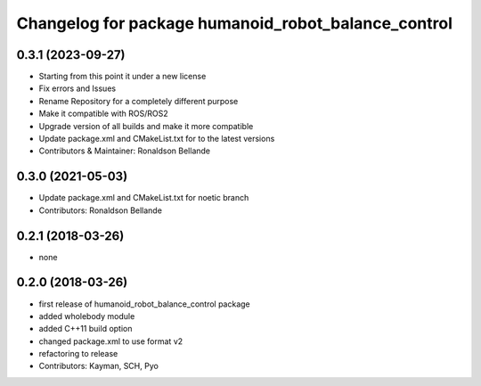 ^^^^^^^^^^^^^^^^^^^^^^^^^^^^^^^^^^^^^^^^^
Changelog for package humanoid_robot_balance_control
^^^^^^^^^^^^^^^^^^^^^^^^^^^^^^^^^^^^^^^^^

0.3.1 (2023-09-27)
------------------
* Starting from this point it under a new license
* Fix errors and Issues
* Rename Repository for a completely different purpose
* Make it compatible with ROS/ROS2
* Upgrade version of all builds and make it more compatible
* Update package.xml and CMakeList.txt for to the latest versions
* Contributors & Maintainer: Ronaldson Bellande


0.3.0 (2021-05-03)
------------------
* Update package.xml and CMakeList.txt for noetic branch
* Contributors: Ronaldson Bellande

0.2.1 (2018-03-26)
------------------
* none

0.2.0 (2018-03-26)
------------------
* first release of humanoid_robot_balance_control package
* added wholebody module
* added C++11 build option
* changed package.xml to use format v2
* refactoring to release
* Contributors: Kayman, SCH, Pyo
